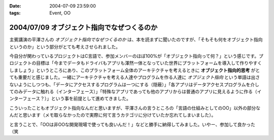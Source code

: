 :date: 2004-07-09 23:59:00
:tags: Event, OO

===========================================
2004/07/09 オブジェクト指向でなぜつくるのか
===========================================

主賓講演の平澤さんの *オブジェクト指向でなぜつくるのか* は、本を読まずに聞いたのですが、「そもそも何をオブジェクト指向というのか」という部分がとても考えさせられました。



.. :extend type: text/plain
.. :extend:

今自分が関わっているプロジェクトはC言語で、参加メンバーのほぼ100%が「オブジェクト指向って何？」という感じです。プロジェクトの目標は「今までデータもドライバもアプリも渾然一体となっていた世界にプラットフォームを導入して作りやすくしましょう」というところにあり、このプラットフォーム全体のアーキテクチャを考えるときに **オブジェクト指向的思考** がとても重要だと感じました。一緒にアーキテクチャを考える人達やプログラムを作る人達に *オブジェクト指向* という単語は出さないようにしつつも、「データにアクセスするプログラムは一つにする（隠蔽）」「各アプリはデータアクセスプログラムを介してのみデータに触れる（インターフェース）」「特殊なアプリであっても他のアプリからは普通のアプリに見えるように作る（インターフェース？）」という事を前提として進めてきました。

こういったこともオブジェクト指向なんだと思いますが、平澤さんの言うところの「言語の仕組みとしてのOO」以外の部分なんだと思います（メモ取らなかったので実際に何て言うカテゴリに分けていたか忘れてしまいました）。

と言うことで、「OOは非OOな開発現場で使っても良いんだ！」などと勝手に納得してみました。いやー、参加して良かった（笑

